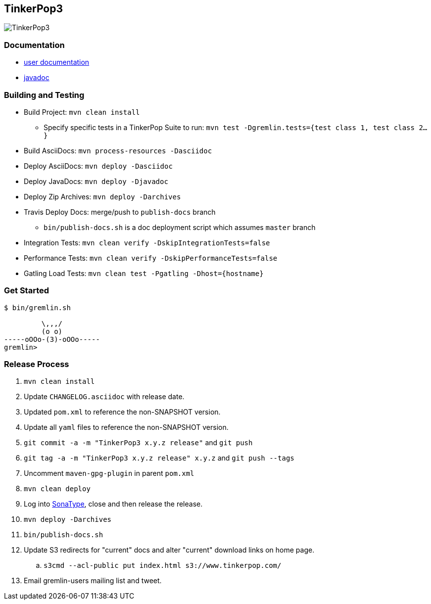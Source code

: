 TinkerPop3
----------

image:https://raw.githubusercontent.com/tinkerpop/tinkerpop3/master/docs/static/images/tinkerpop3-splash.png[TinkerPop3]

Documentation
~~~~~~~~~~~~~

* link:http://tinkerpop.com/docs/current/[user documentation]
* link:http://tinkerpop.com/javadocs/current/[javadoc]

Building and Testing
~~~~~~~~~~~~~~~~~~~~

* Build Project: `mvn clean install`
** Specify specific tests in a TinkerPop Suite to run: `mvn test -Dgremlin.tests={test class 1, test class 2...}`
* Build AsciiDocs: `mvn process-resources -Dasciidoc`
* Deploy AsciiDocs: `mvn deploy -Dasciidoc`
* Deploy JavaDocs: `mvn deploy -Djavadoc`
* Deploy Zip Archives: `mvn deploy -Darchives`
* Travis Deploy Docs: merge/push to `publish-docs` branch
** `bin/publish-docs.sh` is a doc deployment script which assumes `master` branch
* Integration Tests: `mvn clean verify -DskipIntegrationTests=false`
* Performance Tests: `mvn clean verify -DskipPerformanceTests=false`
* Gatling Load Tests: `mvn clean test -Pgatling -Dhost={hostname}`

Get Started
~~~~~~~~~~~

[source,bash]
----
$ bin/gremlin.sh

         \,,,/
         (o o)
-----oOOo-(3)-oOOo-----
gremlin>
----

Release Process
~~~~~~~~~~~~~~~

. `mvn clean install`
. Update `CHANGELOG.asciidoc` with release date.
. Updated `pom.xml` to reference the non-SNAPSHOT version.
. Update all `yaml` files to reference the non-SNAPSHOT version.
. `git commit -a -m "TinkerPop3 x.y.z release"` and `git push`
. `git tag -a -m "TinkerPop3 x.y.z release" x.y.z` and `git push --tags`
. Uncomment `maven-gpg-plugin` in parent `pom.xml`
. `mvn clean deploy`
. Log into link:https://oss.sonatype.org/[SonaType], close and then release the release.
. `mvn deploy -Darchives`
. `bin/publish-docs.sh`
. Update S3 redirects for "current" docs and alter "current" download links on home page.
.. `s3cmd --acl-public put index.html s3://www.tinkerpop.com/`
. Email gremlin-users mailing list and tweet.
